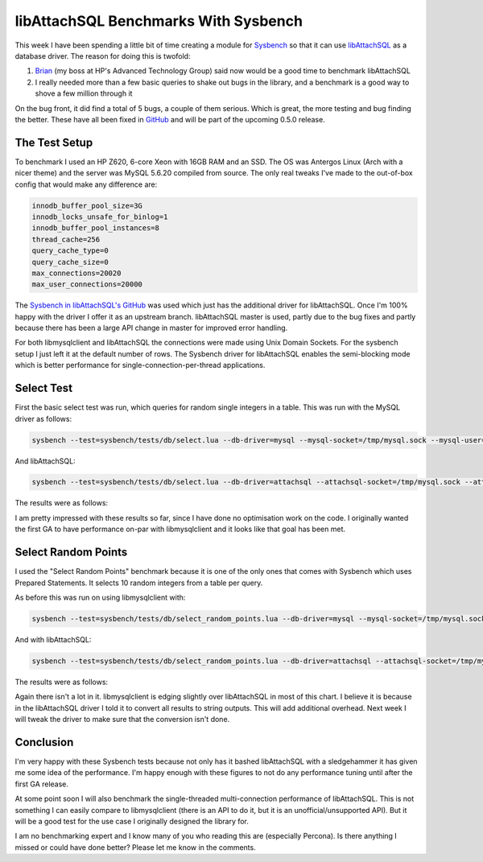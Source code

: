libAttachSQL Benchmarks With Sysbench
=====================================

This week I have been spending a little bit of time creating a module for `Sysbench <https://launchpad.net/sysbench>`_ so that it can use `libAttachSQL <http://libattachsql.org/>`_ as a database driver.  The reason for doing this is twofold:

1. `Brian <http://krow.net/>`_ (my boss at HP's Advanced Technology Group) said now would be a good time to benchmark libAttachSQL
2. I really needed more than a few basic queries to shake out bugs in the library, and a benchmark is a good way to shove a few million through it

On the bug front, it did find a total of 5 bugs, a couple of them serious.  Which is great, the more testing and bug finding the better.  These have all been fixed in `GitHub <http://github.com/libattachsql/libattachsql>`_ and will be part of the upcoming 0.5.0 release.

The Test Setup
--------------

To benchmark I used an HP Z620, 6-core Xeon with 16GB RAM and an SSD.  The OS was Antergos Linux (Arch with a nicer theme) and the server was MySQL 5.6.20 compiled from source.  The only real tweaks I've made to the out-of-box config that would make any difference are:

.. code-block:: ini

   innodb_buffer_pool_size=3G
   innodb_locks_unsafe_for_binlog=1
   innodb_buffer_pool_instances=8
   thread_cache=256
   query_cache_type=0
   query_cache_size=0
   max_connections=20020
   max_user_connections=20000

The `Sysbench in libAttachSQL's GitHub <https://github.com/libattachsql/sysbench>`_ was used which just has the additional driver for libAttachSQL.  Once I'm 100% happy with the driver I offer it as an upstream branch.  libAttachSQL master is used, partly due to the bug fixes and partly because there has been a large API change in master for improved error handling.

For both libmysqlclient and libAttachSQL the connections were made using Unix Domain Sockets.  For the sysbench setup I just left it at the default number of rows.  The Sysbench driver for libAttachSQL enables the semi-blocking mode which is better performance for single-connection-per-thread applications.

Select Test
-----------

First the basic select test was run, which queries for random single integers in a table.  This was run with the MySQL driver as follows:

.. code-block:: bash

   sysbench --test=sysbench/tests/db/select.lua --db-driver=mysql --mysql-socket=/tmp/mysql.sock --mysql-user=test --mysql-password=test --mysql-db=testdb --num-threads=8 --max-requests=1000000 run

And libAttachSQL:

.. code-block:: bash

   sysbench --test=sysbench/tests/db/select.lua --db-driver=attachsql --attachsql-socket=/tmp/mysql.sock --attachsql-user=test --attachsql-password=test --attachsql-db=testdb --num-threads=8 --max-requests=1000000 run

The results were as follows:

.. image:: ../../../_static/select_benchmark.png

I am pretty impressed with these results so far, since I have done no optimisation work on the code.  I originally wanted the first GA to have performance on-par with libmysqlclient and it looks like that goal has been met.

Select Random Points
--------------------

I used the "Select Random Points" benchmark because it is one of the only ones that comes with Sysbench which uses Prepared Statements.  It selects 10 random integers from a table per query.

As before this was run on using libmysqlclient with:

.. code-block:: bash

   sysbench --test=sysbench/tests/db/select_random_points.lua --db-driver=mysql --mysql-socket=/tmp/mysql.sock --mysql-user=test --mysql-password=test --mysql-db=testdb --num-threads=8 --max-requests=1000000 run

And with libAttachSQL:

.. code-block:: bash

   sysbench --test=sysbench/tests/db/select_random_points.lua --db-driver=attachsql --attachsql-socket=/tmp/mysql.sock --attachsql-user=test --attachsql-password=test --attachsql-db=testdb --num-threads=8 --max-requests=1000000 run

The results were as follows:

.. image:: ../../../_static/select_random_points_benchmark.png

Again there isn't a lot in it.  libmysqlclient is edging slightly over libAttachSQL in most of this chart.  I believe it is because in the libAttachSQL driver I told it to convert all results to string outputs.  This will add additional overhead.  Next week I will tweak the driver to make sure that the conversion isn't done.

Conclusion
----------

I'm very happy with these Sysbench tests because not only has it bashed libAttachSQL with a sledgehammer it has given me some idea of the performance.  I'm happy enough with these figures to not do any performance tuning until after the first GA release.

At some point soon I will also benchmark the single-threaded multi-connection performance of libAttachSQL.  This is not something I can easily compare to libmysqlclient (there is an API to do it, but it is an unofficial/unsupported API).  But it will be a good test for the use case I originally designed the library for.

I am no benchmarking expert and I know many of you who reading this are (especially Percona).  Is there anything I missed or could have done better?  Please let me know in the comments.

.. author:: default
.. categories:: MySQL, libAttachSQL
.. tags:: MySQL, libAttachSQL, HP, Advanced Technology Group
.. comments::
